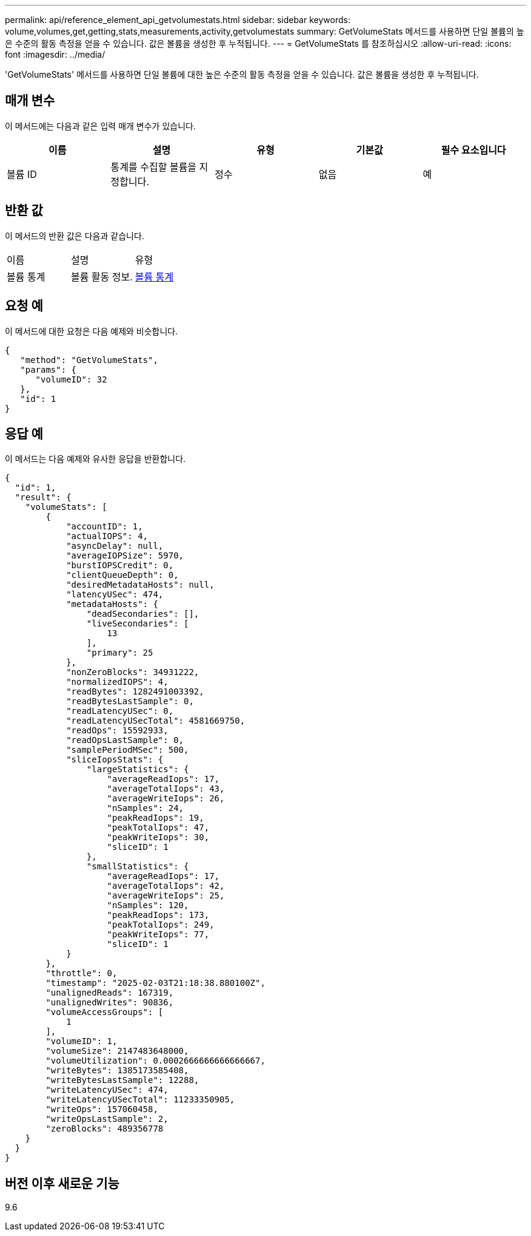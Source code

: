 ---
permalink: api/reference_element_api_getvolumestats.html 
sidebar: sidebar 
keywords: volume,volumes,get,getting,stats,measurements,activity,getvolumestats 
summary: GetVolumeStats 메서드를 사용하면 단일 볼륨의 높은 수준의 활동 측정을 얻을 수 있습니다. 값은 볼륨을 생성한 후 누적됩니다. 
---
= GetVolumeStats 를 참조하십시오
:allow-uri-read: 
:icons: font
:imagesdir: ../media/


[role="lead"]
'GetVolumeStats' 메서드를 사용하면 단일 볼륨에 대한 높은 수준의 활동 측정을 얻을 수 있습니다. 값은 볼륨을 생성한 후 누적됩니다.



== 매개 변수

이 메서드에는 다음과 같은 입력 매개 변수가 있습니다.

|===
| 이름 | 설명 | 유형 | 기본값 | 필수 요소입니다 


 a| 
볼륨 ID
 a| 
통계를 수집할 볼륨을 지정합니다.
 a| 
정수
 a| 
없음
 a| 
예

|===


== 반환 값

이 메서드의 반환 값은 다음과 같습니다.

|===


| 이름 | 설명 | 유형 


 a| 
볼륨 통계
 a| 
볼륨 활동 정보.
 a| 
xref:reference_element_api_volumestats.adoc[볼륨 통계]

|===


== 요청 예

이 메서드에 대한 요청은 다음 예제와 비슷합니다.

[listing]
----
{
   "method": "GetVolumeStats",
   "params": {
      "volumeID": 32
   },
   "id": 1
}
----


== 응답 예

이 메서드는 다음 예제와 유사한 응답을 반환합니다.

[listing]
----
{
  "id": 1,
  "result": {
    "volumeStats": [
        {
            "accountID": 1,
            "actualIOPS": 4,
            "asyncDelay": null,
            "averageIOPSize": 5970,
            "burstIOPSCredit": 0,
            "clientQueueDepth": 0,
            "desiredMetadataHosts": null,
            "latencyUSec": 474,
            "metadataHosts": {
                "deadSecondaries": [],
                "liveSecondaries": [
                    13
                ],
                "primary": 25
            },
            "nonZeroBlocks": 34931222,
            "normalizedIOPS": 4,
            "readBytes": 1282491003392,
            "readBytesLastSample": 0,
            "readLatencyUSec": 0,
            "readLatencyUSecTotal": 4581669750,
            "readOps": 15592933,
            "readOpsLastSample": 0,
            "samplePeriodMSec": 500,
            "sliceIopsStats": {
                "largeStatistics": {
                    "averageReadIops": 17,
                    "averageTotalIops": 43,
                    "averageWriteIops": 26,
                    "nSamples": 24,
                    "peakReadIops": 19,
                    "peakTotalIops": 47,
                    "peakWriteIops": 30,
                    "sliceID": 1
                },
                "smallStatistics": {
                    "averageReadIops": 17,
                    "averageTotalIops": 42,
                    "averageWriteIops": 25,
                    "nSamples": 120,
                    "peakReadIops": 173,
                    "peakTotalIops": 249,
                    "peakWriteIops": 77,
                    "sliceID": 1
            }
        },
        "throttle": 0,
        "timestamp": "2025-02-03T21:18:38.880100Z",
        "unalignedReads": 167319,
        "unalignedWrites": 90836,
        "volumeAccessGroups": [
            1
        ],
        "volumeID": 1,
        "volumeSize": 2147483648000,
        "volumeUtilization": 0.0002666666666666667,
        "writeBytes": 1385173585408,
        "writeBytesLastSample": 12288,
        "writeLatencyUSec": 474,
        "writeLatencyUSecTotal": 11233350905,
        "writeOps": 157060458,
        "writeOpsLastSample": 2,
        "zeroBlocks": 489356778
    }
  }
}
----


== 버전 이후 새로운 기능

9.6
